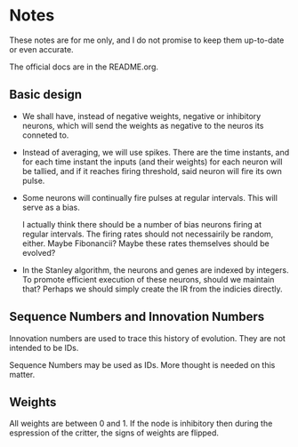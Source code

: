 * Notes
  These notes are for me only, and I do not promise to
  keep them up-to-date or even accurate.
  
  The official docs are in the README.org.

** Basic design
   + We shall have, instead of negative weights,
     negative or inhibitory neurons, which will send
     the weights as negative to the neuros its conneted
     to.
   + Instead of averaging, we will use spikes. There
     are the time instants, and for each time instant
     the inputs (and their weights) for each neuron
     will be tallied, and if it reaches firing
     threshold, said neuron will fire its own pulse.
   + Some neurons will continually fire pulses at
     regular intervals. This will serve as a bias.

     I actually think there should be a number of bias
     neurons firing at regular intervals. The firing
     rates should not necessairily be random,
     either. Maybe Fibonancii? Maybe these rates
     themselves should be evolved?
   + In the Stanley algorithm, the neurons and genes
     are indexed by integers. To promote efficient
     execution of these neurons, should we maintain
     that? Perhaps we should simply create the IR from
     the indicies directly.
** Sequence Numbers and Innovation Numbers
   Innovation numbers are used to trace this history of
   evolution.  They are not intended to be IDs.

   Sequence Numbers may be used as IDs. More thought 
   is needed on this matter.
** Weights
   All weights are between 0 and 1. If the node is inhibitory
   then during the espression of the critter, the signs of
   weights are flipped.
